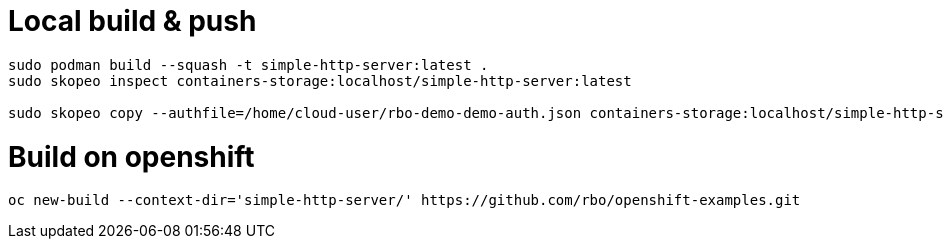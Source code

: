 # Local build & push 

```
sudo podman build --squash -t simple-http-server:latest .
sudo skopeo inspect containers-storage:localhost/simple-http-server:latest

sudo skopeo copy --authfile=/home/cloud-user/rbo-demo-demo-auth.json containers-storage:localhost/simple-http-server:latest docker://quay.io/rbo-demo/simple-http-server:latest
```

# Build on openshift
```
oc new-build --context-dir='simple-http-server/' https://github.com/rbo/openshift-examples.git
```
